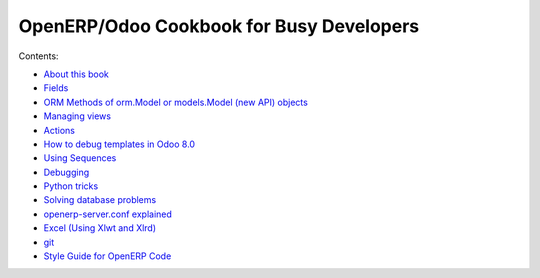 .. OpenERP Programming documentation master file, created by
   sphinx-quickstart on Sun May  5 23:03:14 2013.
   You can adapt this file completely to your liking, but it should at least
   contain the root `toctree` directive.

OpenERP/Odoo Cookbook for Busy Developers
=========================================

Contents:

- `About this book <intro.rst>`_
- `Fields <fields.rst>`_
- `ORM Methods of orm.Model or models.Model (new API) objects <methods.rst>`_
- `Managing views <views.rst>`_
- `Actions <actions.rst>`_
- `How to debug templates in Odoo 8.0 <templates.rst>`_
- `Using Sequences <sequences.rst>`_
- `Debugging <debug.rst>`_
- `Python tricks <tricks.rst>`_
- `Solving database problems <admin.rst>`_
- `openerp-server.conf explained <appendix_B.rst>`_
- `Excel (Using Xlwt and Xlrd) <excel.rst>`_
- `git <git.rst>`_
- `Style Guide for OpenERP Code <standard.rst>`_



